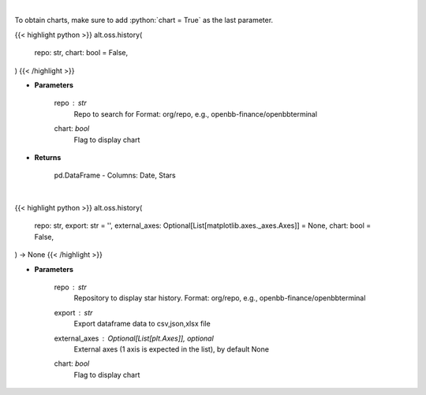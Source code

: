 .. role:: python(code)
    :language: python
    :class: highlight

|

To obtain charts, make sure to add :python:`chart = True` as the last parameter.

.. raw:: html

    <h3>
    > Getting data
    </h3>

{{< highlight python >}}
alt.oss.history(
    repo: str,
    chart: bool = False,
)
{{< /highlight >}}

.. raw:: html

    <p>
    Get repository star history
    </p>

* **Parameters**

    repo : *str*
            Repo to search for Format: org/repo, e.g., openbb-finance/openbbterminal
    chart: *bool*
       Flag to display chart


* **Returns**

    pd.DataFrame - Columns: Date, Stars

|

.. raw:: html

    <h3>
    > Getting charts
    </h3>

{{< highlight python >}}
alt.oss.history(
    repo: str,
    export: str = '',
    external_axes: Optional[List[matplotlib.axes._axes.Axes]] = None,
    chart: bool = False,
) -> None
{{< /highlight >}}

.. raw:: html

    <p>
    Display repo summary [Source: https://api.github.com]
    </p>

* **Parameters**

    repo : *str*
            Repository to display star history. Format: org/repo, e.g., openbb-finance/openbbterminal
    export : *str*
            Export dataframe data to csv,json,xlsx file
    external_axes : Optional[List[plt.Axes]], optional
            External axes (1 axis is expected in the list), by default None
    chart: *bool*
       Flag to display chart


